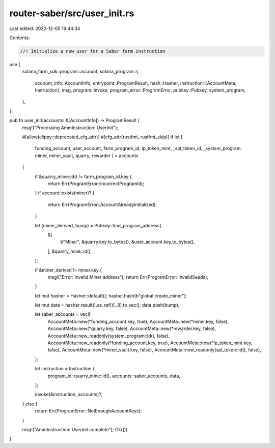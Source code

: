 router-saber/src/user_init.rs
=============================

Last edited: 2022-12-05 19:44:34

Contents:

.. code-block:: rs

    //! Initialize a new user for a Saber farm instruction

use {
    solana_farm_sdk::program::account,
    solana_program::{
        account_info::AccountInfo,
        entrypoint::ProgramResult,
        hash::Hasher,
        instruction::{AccountMeta, Instruction},
        msg,
        program::invoke,
        program_error::ProgramError,
        pubkey::Pubkey,
        system_program,
    },
};

pub fn user_init(accounts: &[AccountInfo]) -> ProgramResult {
    msg!("Processing AmmInstruction::UserInit");

    #[allow(clippy::deprecated_cfg_attr)]
    #[cfg_attr(rustfmt, rustfmt_skip)]
    if let [
        funding_account,
        user_account,
        farm_program_id,
        lp_token_mint,
        _spl_token_id,
        _system_program,
        miner,
        miner_vault,
        quarry,
        rewarder
        ] = accounts
    {
        if &quarry_mine::id() != farm_program_id.key {
            return Err(ProgramError::IncorrectProgramId);
        }
        if account::exists(miner)? {
            return Err(ProgramError::AccountAlreadyInitialized);
        }

        let (miner_derived, bump) = Pubkey::find_program_address(
            &[
                b"Miner",
                &quarry.key.to_bytes(),
                &user_account.key.to_bytes(),
            ],
            &quarry_mine::id(),
        );

        if &miner_derived != miner.key {
            msg!("Error: Invalid Miner address");
            return Err(ProgramError::InvalidSeeds);
        }

        let mut hasher = Hasher::default();
        hasher.hash(b"global:create_miner");

        let mut data = hasher.result().as_ref()[..8].to_vec();
        data.push(bump);

        let saber_accounts = vec![
            AccountMeta::new(*funding_account.key, true),
            AccountMeta::new(*miner.key, false),
            AccountMeta::new(*quarry.key, false),
            AccountMeta::new(*rewarder.key, false),
            AccountMeta::new_readonly(system_program::id(), false),
            AccountMeta::new_readonly(*funding_account.key, true),
            AccountMeta::new(*lp_token_mint.key, false),
            AccountMeta::new(*miner_vault.key, false),
            AccountMeta::new_readonly(spl_token::id(), false),
        ];

        let instruction = Instruction {
            program_id: quarry_mine::id(),
            accounts: saber_accounts,
            data,
        };

        invoke(&instruction, accounts)?;
    } else {
        return Err(ProgramError::NotEnoughAccountKeys);
    }

    msg!("AmmInstruction::UserInit complete");
    Ok(())
}


